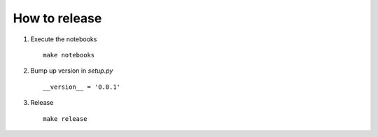 ##############
How to release
##############

1. Execute the notebooks
   ::

       make notebooks

2. Bump up version in `setup.py`
   ::

       __version__ = '0.0.1'

3. Release
   ::

       make release
